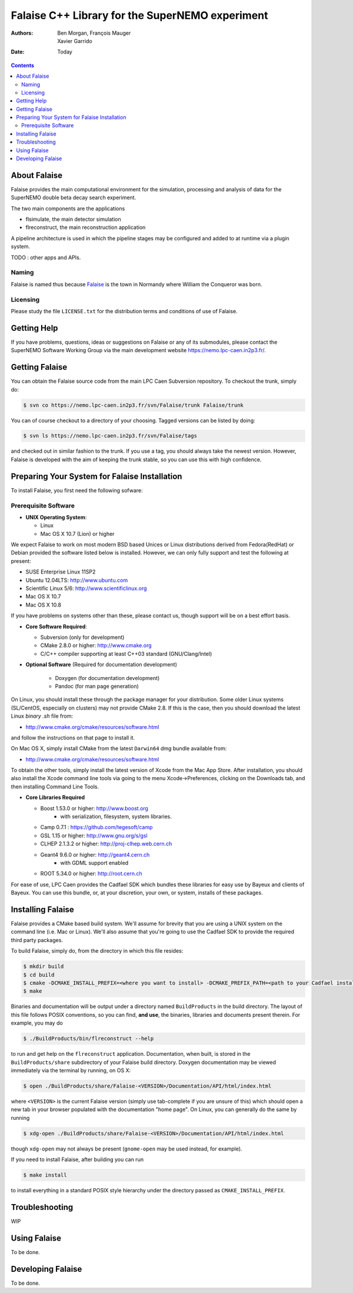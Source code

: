 ================================================
Falaise C++ Library for the SuperNEMO experiment
================================================

:Authors: Ben Morgan, François Mauger; Xavier Garrido
:Date:    Today

.. contents::
   :depth: 3
..

About Falaise
=============

Falaise provides the main computational environment for the simulation,
processing and analysis of data for the SuperNEMO double beta decay search
experiment.

The two main components are the applications

- flsimulate, the main detector simulation
- flreconstruct, the main reconstruction application

A pipeline architecture is used in which the pipeline stages
may be configured and added to at runtime via a plugin system.

TODO : other apps and APIs.


Naming
------
Falaise is named thus because Falaise_ is the town in Normandy where William
the Conqueror was born.

.. _Falaise: http://en.wikipedia.org/wiki/Falaise,_Calvados

Licensing
---------
Please study the file ``LICENSE.txt`` for the distribution terms and
conditions of use of Falaise.

Getting Help
============

If you have problems, questions, ideas or suggestions on Falaise or
any of its submodules, please contact the SuperNEMO Software Working
Group via the main development website https://nemo.lpc-caen.in2p3.fr/.

Getting Falaise
===============

You can obtain the Falaise source code from the main LPC Caen Subversion
repository. To checkout the trunk, simply do:

.. code:: sh

    $ svn co https://nemo.lpc-caen.in2p3.fr/svn/Falaise/trunk Falaise/trunk

You can of course checkout to a directory of your choosing. Tagged versions
can be listed by doing:

.. code:: sh

    $ svn ls https://nemo.lpc-caen.in2p3.fr/svn/Falaise/tags

and checked out in similar fashion to the trunk. If you use a tag, you
should always take the newest version. However, Falaise is developed with
the aim of keeping the trunk stable, so you can use this with high
confidence.

Preparing Your System for Falaise Installation
==============================================

To install Falaise, you first need the following sofware:

Prerequisite Software
---------------------

-  **UNIX Operating System**:

   -  Linux
   -  Mac OS X 10.7 (Lion) or higher

We expect Falaise to work on most modern BSD based Unices or Linux
distributions derived from Fedora(RedHat) or Debian provided the
software listed below is installed. However, we can only fully support
and test the following at present:

-  SUSE Enterprise Linux 11SP2
-  Ubuntu 12.04LTS: http://www.ubuntu.com
-  Scientific Linux 5/6: http://www.scientificlinux.org
-  Mac OS X 10.7
-  Mac OS X 10.8

If you have problems on systems other than these, please contact us,
though support will be on a best effort basis.

-  **Core Software Required**:

   -  Subversion (only for development)
   -  CMake 2.8.0 or higher: http://www.cmake.org
   -  C/C++ compiler supporting at least C++03 standard
      (GNU/Clang/Intel)

- **Optional Software** (Required for documentation development)

   -  Doxygen (for documentation development)
   -  Pandoc (for man page generation)

On Linux, you should install these through the package manager for your
distribution. Some older Linux systems (SL/CentOS, especially on
clusters) may not provide CMake 2.8. If this is the case, then you
should download the latest Linux *binary .sh* file from:

-  http://www.cmake.org/cmake/resources/software.html

and follow the instructions on that page to install it.

On Mac OS X, simply install CMake from the latest ``Darwin64`` dmg
bundle available from:

-  http://www.cmake.org/cmake/resources/software.html

To obtain the other tools, simply install the latest version of Xcode
from the Mac App Store. After installation, you should also install the
Xcode command line tools via going to the menu Xcode->Preferences,
clicking on the Downloads tab, and then installing Command Line Tools.

-  **Core Libraries Required**

   -  Boost 1.53.0 or higher: http://www.boost.org
       - with serialization, filesystem, system libraries.
   -  Camp 0.7.1 : https://github.com/tegesoft/camp
   -  GSL 1.15 or higher: http://www.gnu.org/s/gsl
   -  CLHEP 2.1.3.2 or higher: http://proj-clhep.web.cern.ch
   -  Geant4 9.6.0 or higher: http://geant4.cern.ch
       - with GDML support enabled
   -  ROOT 5.34.0 or higher: http://root.cern.ch

For ease of use, LPC Caen provides the Cadfael SDK which bundles these
libraries for easy use by Bayeux and clients of Bayeux. You can use this
bundle, or, at your discretion, your own, or system, installs of these
packages.


Installing Falaise
==================
Falaise provides a CMake based build system. We'll assume for brevity
that you are using a UNIX system on the command line (i.e. Mac or Linux).
We'll also assume that you're going to use the Cadfael SDK to provide
the required third party packages.

To build Falaise, simply do, from the directory in which this file
resides:

.. code:: sh

    $ mkdir build
    $ cd build
    $ cmake -DCMAKE_INSTALL_PREFIX=<where you want to install> -DCMAKE_PREFIX_PATH=<path to your Cadfael install> ..
    $ make

Binaries and documentation will be output under a directory named
``BuildProducts`` in the build directory. The layout of this file
follows POSIX conventions, so you can find, **and use**, the binaries,
libraries and documents present therein. For example, you may do

.. code:: sh

    $ ./BuildProducts/bin/flreconstruct --help

to run and get help on the ``flreconstruct`` application. Documentation,
when built, is stored in the ``BuildProducts/share`` subdirectory of
your Falaise build directory. Doxygen documentation may be viewed immediately
via the terminal by running, on OS X:

.. code:: sh

    $ open ./BuildProducts/share/Falaise-<VERSION>/Documentation/API/html/index.html

where ``<VERSION>`` is the current Falaise version (simply use tab-complete
if you are unsure of this)
which should open a new tab in your browser populated with the documentation
"home page". On Linux, you can generally do the same by running

.. code:: sh

    $ xdg-open ./BuildProducts/share/Falaise-<VERSION>/Documentation/API/html/index.html

though ``xdg-open`` may not always be present (``gnome-open`` may be used
instead, for example).

If you need to install Falaise, after building you can run

.. code:: sh

    $ make install

to install everything in a standard POSIX style hierarchy under the directory
passed as ``CMAKE_INSTALL_PREFIX``.


Troubleshooting
===============
WIP

Using Falaise
=============

To be done.

Developing Falaise
==================

To be done.


